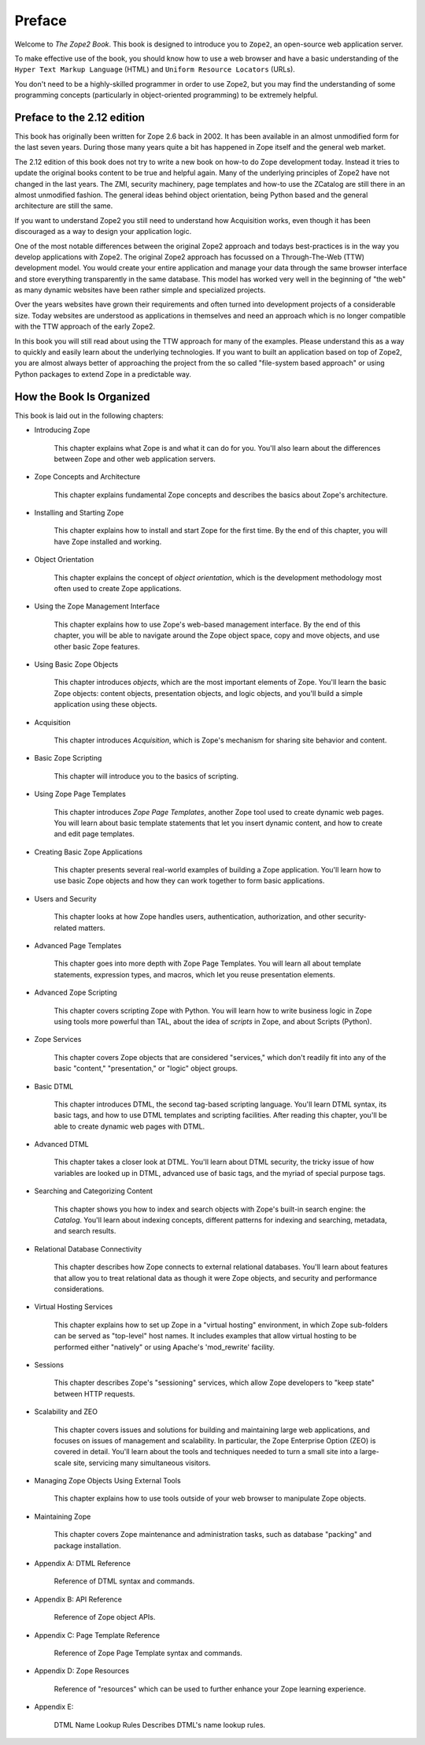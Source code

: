 Preface
=======

Welcome to *The Zope2 Book*.  This book is designed to introduce you
to ``Zope2``, an open-source web application server.

To make effective use of the book, you should know how to use a web
browser and have a basic understanding of the ``Hyper
Text Markup Language`` (HTML) and ``Uniform Resource Locators`` (URLs).

You don't need to be a highly-skilled programmer in order to use Zope2,
but you may find the understanding of some programming concepts (particularly
in object-oriented programming) to be extremely helpful.

Preface to the 2.12 edition
---------------------------

This book has originally been written for Zope 2.6 back in 2002. It has been
available in an almost unmodified form for the last seven years. During those
many years quite a bit has happened in Zope itself and the general web market.

The 2.12 edition of this book does not try to write a new book on how-to do
Zope development today. Instead it tries to update the original books content
to be true and helpful again. Many of the underlying principles of Zope2 have
not changed in the last years. The ZMI, security machinery, page templates and
how-to use the ZCatalog are still there in an almost unmodified fashion.
The general ideas behind object orientation, being Python based and the
general architecture are still the same.

If you want to understand Zope2 you still need to understand how Acquisition
works, even though it has been discouraged as a way to design your application
logic.

One of the most notable differences between the original Zope2 approach and
todays best-practices is in the way you develop applications with Zope2. The
original Zope2 approach has focussed on a Through-The-Web (TTW) development
model. You would create your entire application and manage your data through
the same browser interface and store everything transparently in the same
database. This model has worked very well in the beginning of "the web" as
many dynamic websites have been rather simple and specialized projects.

Over the years websites have grown their requirements and often turned into
development projects of a considerable size. Today websites are understood
as applications in themselves and need an approach which is no longer
compatible with the TTW approach of the early Zope2.

In this book you will still read about using the TTW approach for many of
the examples. Please understand this as a way to quickly and easily learn
about the underlying technologies. If you want to built an application based
on top of Zope2, you are almost always better of approaching the project from
the so called "file-system based approach" or using Python packages to extend
Zope in a predictable way.


How the Book Is Organized
-------------------------

This book is laid out in the following chapters:

- Introducing Zope

    This chapter explains what Zope is and what it can do for you. You'll also
    learn about the differences between Zope and other web application servers.

- Zope Concepts and Architecture

    This chapter explains fundamental Zope concepts and describes the basics
    about Zope's architecture.

- Installing and Starting Zope

    This chapter explains how to install and start Zope for the first time. By
    the end of this chapter, you will have Zope installed and working.

- Object Orientation

    This chapter explains the concept of *object orientation*, which is the
    development methodology most often used to create Zope applications.

- Using the Zope Management Interface

    This chapter explains how to use Zope's web-based management interface. By
    the end of this chapter, you will be able to navigate around the Zope
    object space, copy and move objects, and use other basic Zope features.

- Using Basic Zope Objects

    This chapter introduces *objects*, which are the most important elements of
    Zope. You'll learn the basic Zope objects: content objects, presentation
    objects, and logic objects, and you'll build a simple application using
    these objects.

- Acquisition

    This chapter introduces *Acquisition*, which is Zope's mechanism for
    sharing site behavior and content.

- Basic Zope Scripting

    This chapter will introduce you to the basics of scripting.

- Using Zope Page Templates

    This chapter introduces *Zope Page Templates*, another Zope tool used to
    create dynamic web pages. You will learn about basic template statements
    that let you insert dynamic content, and how to create and edit page
    templates.

- Creating Basic Zope Applications  

    This chapter presents several real-world examples of building a Zope
    application. You'll learn how to use basic Zope objects and how they can
    work together to form basic applications.

- Users and Security

    This chapter looks at how Zope handles users, authentication,
    authorization, and other security-related matters.

- Advanced Page Templates

    This chapter goes into more depth with Zope Page Templates. You will learn
    all about template statements, expression types, and macros, which let you
    reuse presentation elements.

- Advanced Zope Scripting

    This chapter covers scripting Zope with Python. You will learn how to write
    business logic in Zope using tools more powerful than TAL, about the idea
    of *scripts* in Zope, and about Scripts (Python).

- Zope Services

    This chapter covers Zope objects that are considered "services," which
    don't readily fit into any of the basic "content," "presentation," or
    "logic" object groups.

- Basic DTML

    This chapter introduces DTML, the second tag-based scripting language.
    You'll learn DTML syntax, its basic tags, and how to use DTML templates and
    scripting facilities. After reading this chapter, you'll be able to create
    dynamic web pages with DTML.

- Advanced DTML

    This chapter takes a closer look at DTML. You'll learn about DTML security,
    the tricky issue of how variables are looked up in DTML, advanced use of
    basic tags, and the myriad of special purpose tags.

- Searching and Categorizing Content

    This chapter shows you how to index and search objects with Zope's built-in
    search engine: the *Catalog*. You'll learn about indexing concepts,
    different patterns for indexing and searching, metadata, and search
    results.

- Relational Database Connectivity

    This chapter describes how Zope connects to external relational databases.
    You'll learn about features that allow you to treat relational data as
    though it were Zope objects, and security and performance considerations.

- Virtual Hosting Services

    This chapter explains how to set up Zope in a "virtual hosting"
    environment, in which Zope sub-folders can be served as "top-level" host
    names. It includes examples that allow virtual hosting to be performed
    either "natively" or using Apache's 'mod_rewrite' facility.

- Sessions

    This chapter describes Zope's "sessioning" services, which allow Zope
    developers to "keep state" between HTTP requests.

- Scalability and ZEO

    This chapter covers issues and solutions for building and maintaining large
    web applications, and focuses on issues of management and scalability. In
    particular, the Zope Enterprise Option (ZEO) is covered in detail. You'll
    learn about the tools and techniques needed to turn a small site into a
    large-scale site, servicing many simultaneous visitors.

- Managing Zope Objects Using External Tools

    This chapter explains how to use tools outside of your web browser to
    manipulate Zope objects.

- Maintaining Zope

    This chapter covers Zope maintenance and administration tasks, such as
    database "packing" and package installation.

- Appendix A: DTML Reference

    Reference of DTML syntax and commands.

- Appendix B: API Reference

    Reference of Zope object APIs.

- Appendix C: Page Template Reference

    Reference of Zope Page Template syntax and commands.

- Appendix D: Zope Resources

    Reference of "resources" which can be used to further enhance your Zope
    learning experience.

- Appendix E:

    DTML Name Lookup Rules Describes DTML's name lookup rules.

